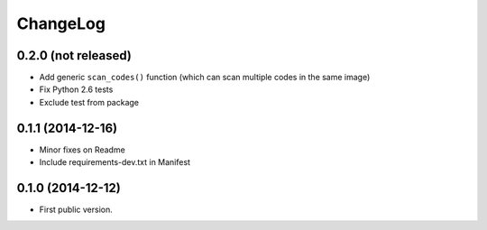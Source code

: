 ChangeLog
=========

0.2.0 (not released)
--------------------

* Add generic ``scan_codes()`` function (which can scan multiple codes in the same image)

* Fix Python 2.6 tests
* Exclude test from package


0.1.1 (2014-12-16)
------------------

* Minor fixes on Readme
* Include requirements-dev.txt in Manifest


0.1.0 (2014-12-12)
------------------

* First public version.
